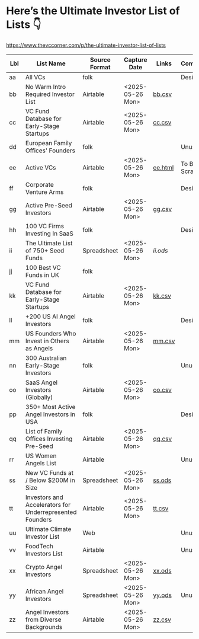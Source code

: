 
* Here’s the Ultimate Investor List of Lists 👇

https://www.thevccorner.com/p/the-ultimate-investor-list-of-lists

|-----+----------------------------------------------------------+---------------+------------------+---------+---------------|
| Lbl | List Name                                                | Source Format | Capture Date     | Links   | Comments      |
|-----+----------------------------------------------------------+---------------+------------------+---------+---------------|
|-----+----------------------------------------------------------+---------------+------------------+---------+---------------|
| aa  | All VCs                                                  | folk          |                  |         | Desired       |
|-----+----------------------------------------------------------+---------------+------------------+---------+---------------|
| bb  | No Warm Intro Required Investor List                     | Airtable      | <2025-05-26 Mon> | [[file:data/bb.csv][bb.csv]]  |               |
|-----+----------------------------------------------------------+---------------+------------------+---------+---------------|
| cc  | VC Fund Database for Early-Stage Startups                | Airtable      | <2025-05-26 Mon> | [[file:data/earlyStage.csv][cc.csv]]  |               |
|-----+----------------------------------------------------------+---------------+------------------+---------+---------------|
| dd  | European Family Offices' Founders                        | folk          |                  |         | Unused        |
|-----+----------------------------------------------------------+---------------+------------------+---------+---------------|
| ee  | Active VCs                                               | Airtable      | <2025-05-26 Mon> | [[file:data/ee.html][ee.html]] | To Be Scraped |
|-----+----------------------------------------------------------+---------------+------------------+---------+---------------|
| ff  | Corporate Venture Arms                                   | folk          |                  |         | Desired       |
|-----+----------------------------------------------------------+---------------+------------------+---------+---------------|
| gg  | Active Pre-Seed Investors                                | Airtable      | <2025-05-26 Mon> | [[file:data/preSeed.csv][gg.csv]]  |               |
|-----+----------------------------------------------------------+---------------+------------------+---------+---------------|
| hh  | 100 VC Firms Investing In SaaS                           | folk          |                  |         | Desired       |
|-----+----------------------------------------------------------+---------------+------------------+---------+---------------|
| ii  | The Ultimate List of 750+ Seed Funds                     | Spreadsheet   | <2025-05-26 Mon> | [[seedFund.ods][ii.ods]]  |               |
|-----+----------------------------------------------------------+---------------+------------------+---------+---------------|
| jj  | 100 Best VC Funds in UK                                  | folk          |                  |         |               |
|-----+----------------------------------------------------------+---------------+------------------+---------+---------------|
| kk  | VC Fund Database for Early-Stage Startups                | Airtable      | <2025-05-26 Mon> | [[file:data/startups.csv][kk.csv]]  |               |
|-----+----------------------------------------------------------+---------------+------------------+---------+---------------|
| ll  | +200 US AI Angel Investors                               | folk          |                  |         | Desired       |
|-----+----------------------------------------------------------+---------------+------------------+---------+---------------|
| mm  | US Founders Who Invest in Others as Angels               | Airtable      | <2025-05-26 Mon> | [[file:data/founders.csv][mm.csv]]  |               |
|-----+----------------------------------------------------------+---------------+------------------+---------+---------------|
| nn  | 300 Australian Early-Stage Investors                     | folk          |                  |         | Unused        |
|-----+----------------------------------------------------------+---------------+------------------+---------+---------------|
| oo  | SaaS Angel Investors (Globally)                          | Airtable      | <2025-05-26 Mon> | [[file:data/saas.csv][oo.csv]]  |               |
|-----+----------------------------------------------------------+---------------+------------------+---------+---------------|
| pp  | 350+ Most Active Angel Investors in USA                  | folk          |                  |         | Desired       |
|-----+----------------------------------------------------------+---------------+------------------+---------+---------------|
| qq  | List of Family Offices Investing Pre-Seed                | Airtable      | <2025-05-26 Mon> | [[file:data/familyOffices.csv][qq.csv]]  |               |
|-----+----------------------------------------------------------+---------------+------------------+---------+---------------|
| rr  | US Women Angels List                                     | Airtable      |                  |         | Unused        |
|-----+----------------------------------------------------------+---------------+------------------+---------+---------------|
| ss  | New VC Funds at / Below $200M in Size                    | Spreadsheet   | <2025-05-26 Mon> | [[file:data/newVcFunds.ods][ss.ods]]  |               |
|-----+----------------------------------------------------------+---------------+------------------+---------+---------------|
| tt  | Investors and Accelerators for Underrepresented Founders | Airtable      | <2025-05-26 Mon> | [[file:data/underrepresented.csv][tt.csv]]  |               |
|-----+----------------------------------------------------------+---------------+------------------+---------+---------------|
| uu  | Ultimate Climate Investor List                           | Web           |                  |         | Unused        |
|-----+----------------------------------------------------------+---------------+------------------+---------+---------------|
| vv  | FoodTech Investors List                                  | Airtable      |                  |         | Unused        |
|-----+----------------------------------------------------------+---------------+------------------+---------+---------------|
| xx  | Crypto Angel Investors                                   | Spreadsheet   | <2025-05-26 Mon> | [[file:data/crypto.ods][xx.ods]]  |               |
|-----+----------------------------------------------------------+---------------+------------------+---------+---------------|
| yy  | African Angel Investors                                  | Spreadsheet   | <2025-05-26 Mon> | [[file:data/africa.ods][yy.ods]]  | Unused        |
|-----+----------------------------------------------------------+---------------+------------------+---------+---------------|
| zz  | Angel Investors from Diverse Backgrounds                 | Airtable      | <2025-05-26 Mon> | [[file:data/diverse.csv][zz.csv]]  |               |
|-----+----------------------------------------------------------+---------------+------------------+---------+---------------|
